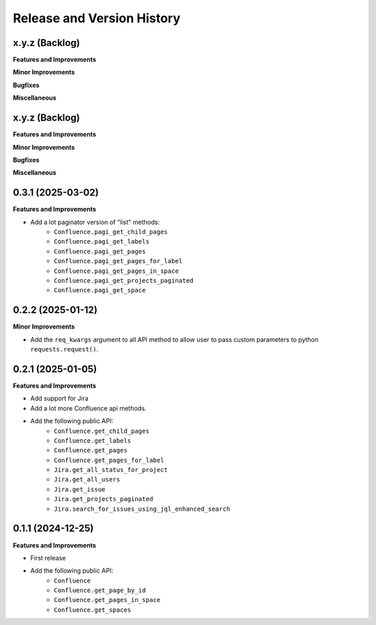 .. _release_history:

Release and Version History
==============================================================================


x.y.z (Backlog)
~~~~~~~~~~~~~~~~~~~~~~~~~~~~~~~~~~~~~~~~~~~~~~~~~~~~~~~~~~~~~~~~~~~~~~~~~~~~~~
**Features and Improvements**

**Minor Improvements**

**Bugfixes**

**Miscellaneous**


x.y.z (Backlog)
~~~~~~~~~~~~~~~~~~~~~~~~~~~~~~~~~~~~~~~~~~~~~~~~~~~~~~~~~~~~~~~~~~~~~~~~~~~~~~
**Features and Improvements**

**Minor Improvements**

**Bugfixes**

**Miscellaneous**


0.3.1 (2025-03-02)
~~~~~~~~~~~~~~~~~~~~~~~~~~~~~~~~~~~~~~~~~~~~~~~~~~~~~~~~~~~~~~~~~~~~~~~~~~~~~~
**Features and Improvements**

- Add a lot paginator version of "list" methods:
    - ``Confluence.pagi_get_child_pages``
    - ``Confluence.pagi_get_labels``
    - ``Confluence.pagi_get_pages``
    - ``Confluence.pagi_get_pages_for_label``
    - ``Confluence.pagi_get_pages_in_space``
    - ``Confluence.pagi_get_projects_paginated``
    - ``Confluence.pagi_get_space``


0.2.2 (2025-01-12)
~~~~~~~~~~~~~~~~~~~~~~~~~~~~~~~~~~~~~~~~~~~~~~~~~~~~~~~~~~~~~~~~~~~~~~~~~~~~~~
**Minor Improvements**

- Add the ``req_kwargs`` argument to all API method to allow user to pass custom parameters to  python ``requests.request()``.


0.2.1 (2025-01-05)
~~~~~~~~~~~~~~~~~~~~~~~~~~~~~~~~~~~~~~~~~~~~~~~~~~~~~~~~~~~~~~~~~~~~~~~~~~~~~~
**Features and Improvements**

- Add support for Jira
- Add a lot more Confluence api methods.
- Add the following public API:
    - ``Confluence.get_child_pages``
    - ``Confluence.get_labels``
    - ``Confluence.get_pages``
    - ``Confluence.get_pages_for_label``
    - ``Jira.get_all_status_for_project``
    - ``Jira.get_all_users``
    - ``Jira.get_issue``
    - ``Jira.get_projects_paginated``
    - ``Jira.search_for_issues_using_jql_enhanced_search``


0.1.1 (2024-12-25)
~~~~~~~~~~~~~~~~~~~~~~~~~~~~~~~~~~~~~~~~~~~~~~~~~~~~~~~~~~~~~~~~~~~~~~~~~~~~~~
**Features and Improvements**

- First release
- Add the following public API:
    - ``Confluence``
    - ``Confluence.get_page_by_id``
    - ``Confluence.get_pages_in_space``
    - ``Confluence.get_spaces``
